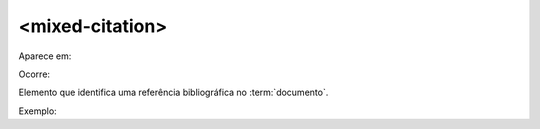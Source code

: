 .. _elemento-mixed-citation:

<mixed-citation>
^^^^^^^^^^^^^^^^

Aparece em:



Ocorre:


Elemento que identifica uma referência bibliográfica no :term:`documento`.


Exemplo:



.. {"reviewed_on": "20160627", "by": "gandhalf_thewhite@hotmail.com"}
